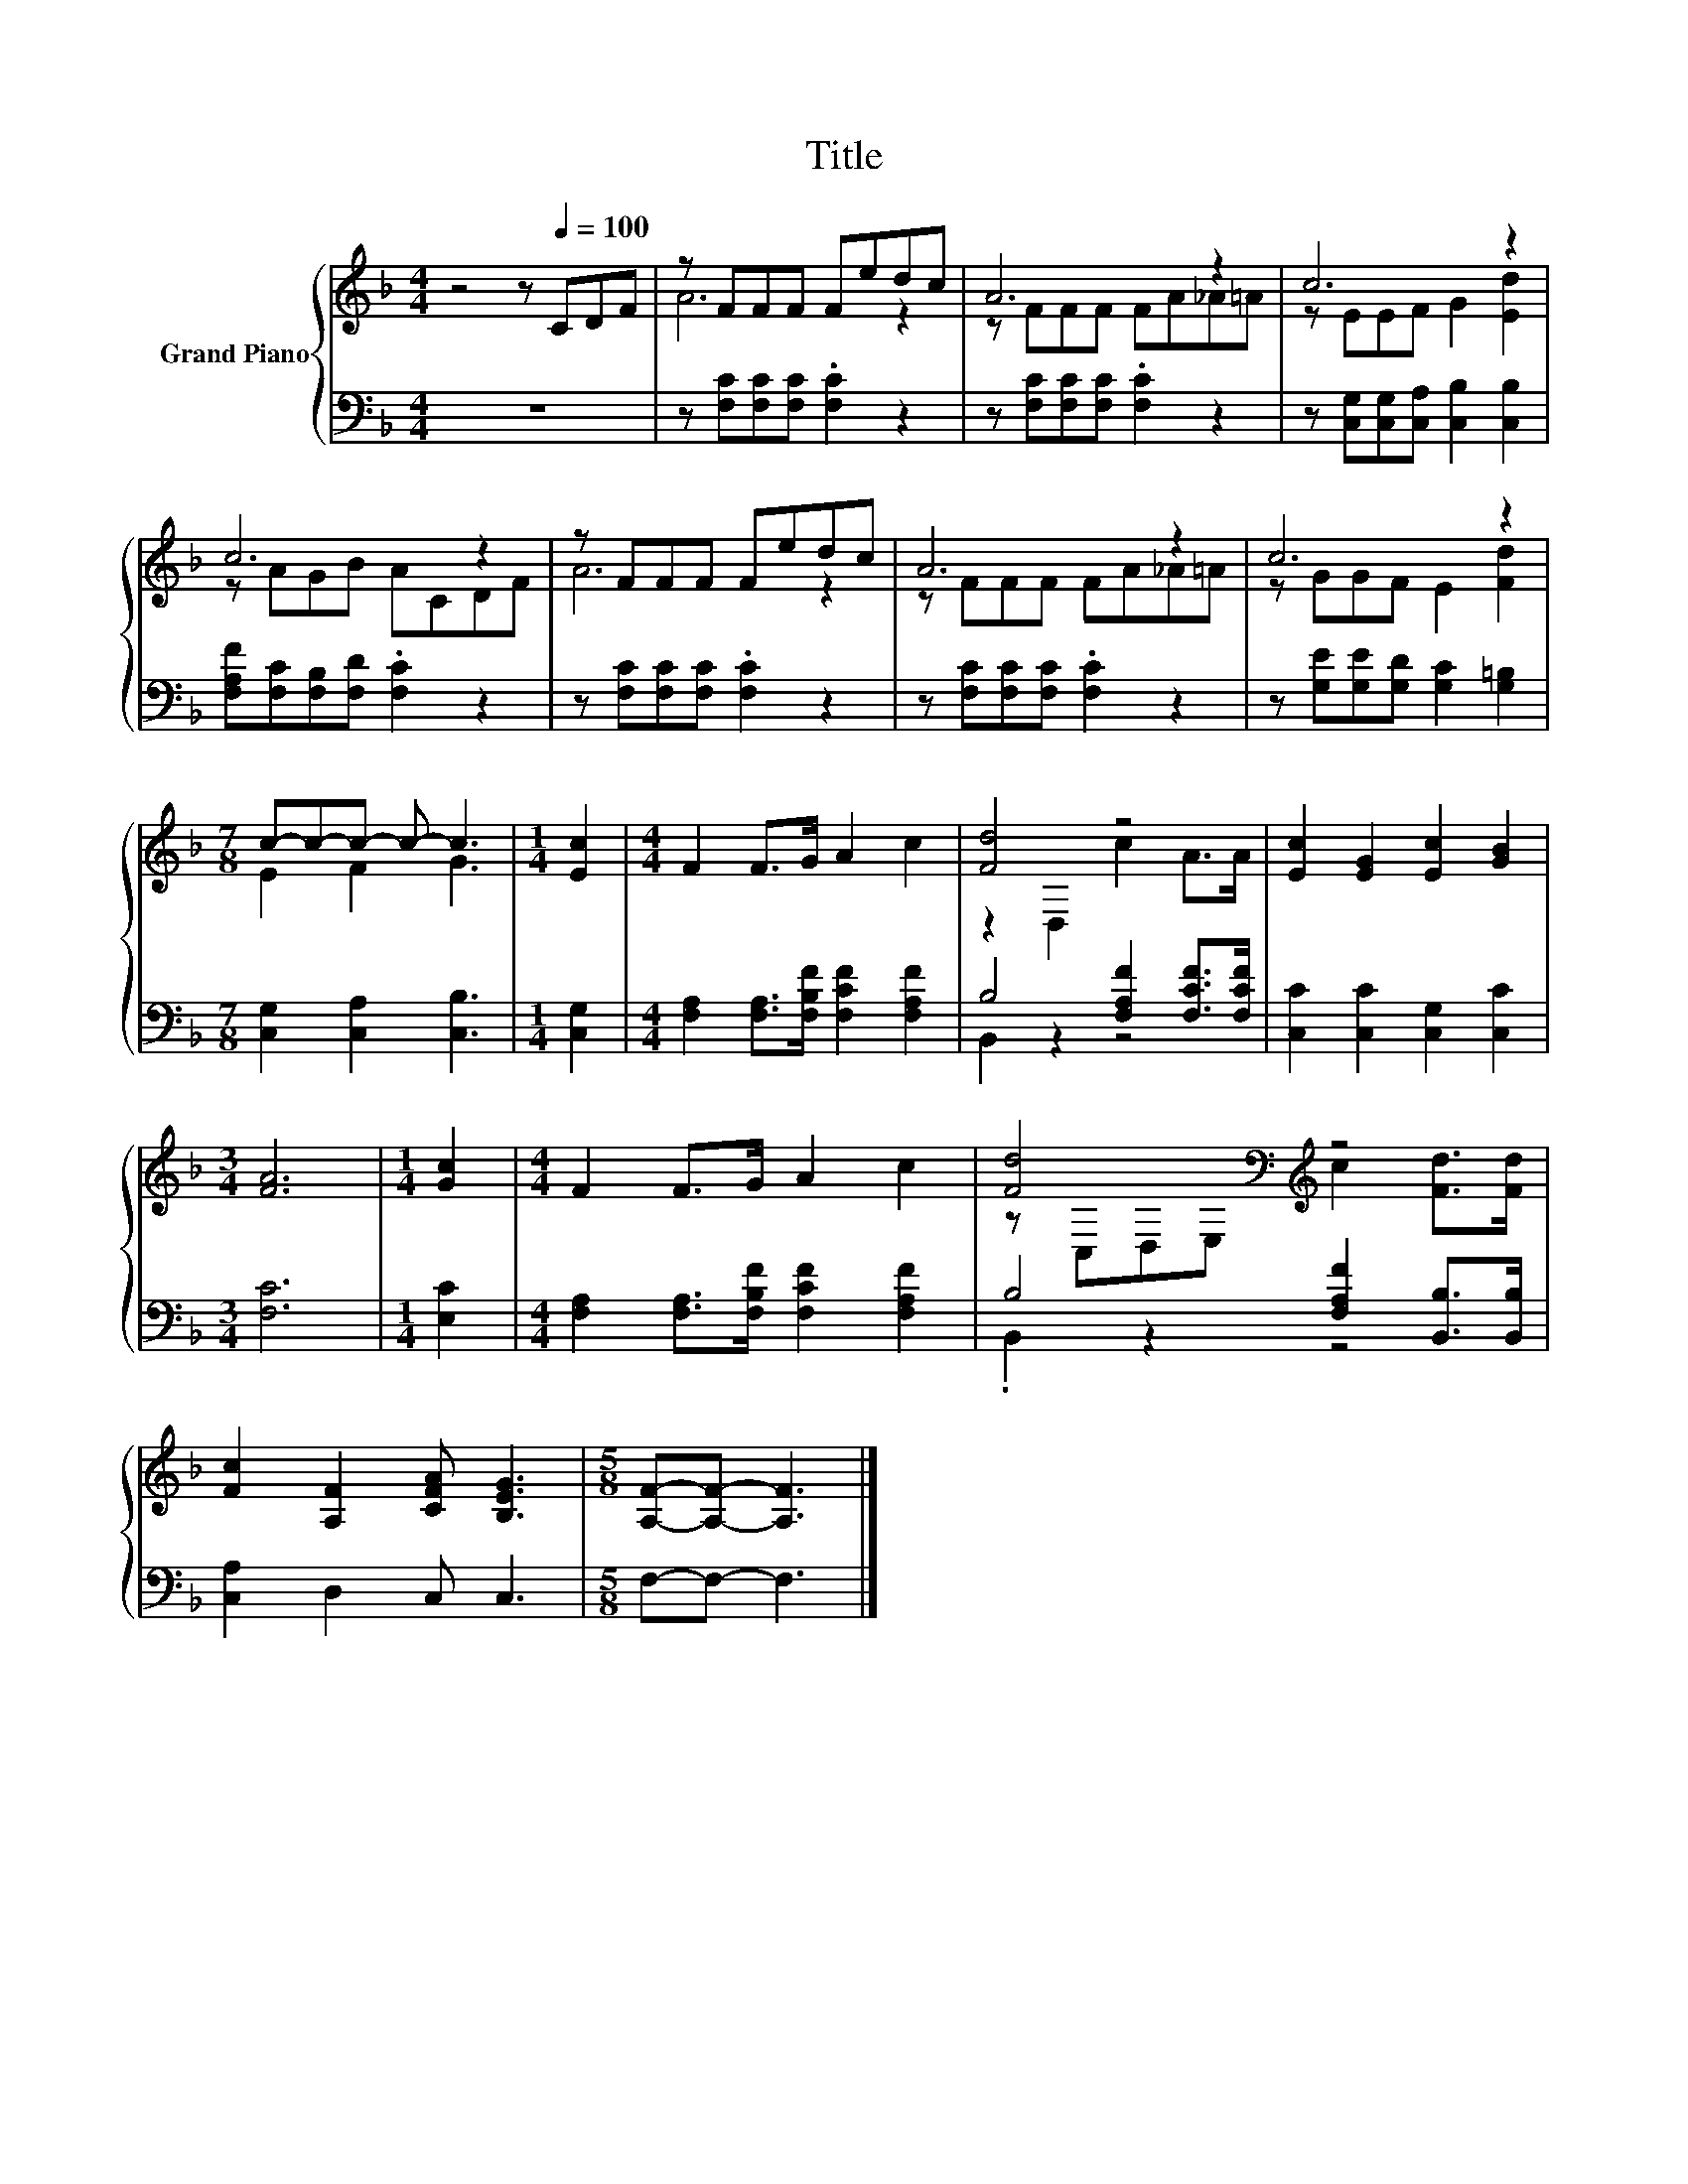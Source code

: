 X:1
T:Title
%%score { ( 1 3 ) | ( 2 4 ) }
L:1/8
M:4/4
K:F
V:1 treble nm="Grand Piano"
V:3 treble 
V:2 bass 
V:4 bass 
V:1
 z4 z[Q:1/4=100] CDF | z FFF Fedc | A6 z2 | c6 z2 | c6 z2 | z FFF Fedc | A6 z2 | c6 z2 | %8
[M:7/8] c-c-c- c- c3 |[M:1/4] [Ec]2 |[M:4/4] F2 F>G A2 c2 | [Fd]4 z4 | [Ec]2 [EG]2 [Ec]2 [GB]2 | %13
[M:3/4] [FA]6 |[M:1/4] [Gc]2 |[M:4/4] F2 F>G A2 c2 | [Fd]4[K:bass][K:treble] z4 | %17
 [Fc]2 [A,F]2 [CFA] [B,EG]3 |[M:5/8] [A,F]-[A,F]- [A,F]3 |] %19
V:2
 z8 | z [F,C][F,C][F,C] .[F,C]2 z2 | z [F,C][F,C][F,C] .[F,C]2 z2 | %3
 z [C,G,][C,G,][C,A,] [C,B,]2 [C,B,]2 | [F,A,F][F,C][F,B,][F,D] .[F,C]2 z2 | %5
 z [F,C][F,C][F,C] .[F,C]2 z2 | z [F,C][F,C][F,C] .[F,C]2 z2 | z [G,E][G,E][G,D] [G,C]2 [G,=B,]2 | %8
[M:7/8] [C,G,]2 [C,A,]2 [C,B,]3 |[M:1/4] [C,G,]2 |[M:4/4] [F,A,]2 [F,A,]>[F,B,F] [F,CF]2 [F,A,F]2 | %11
 B,4 [F,A,F]2 [F,CF]>[F,CF] | [C,C]2 [C,C]2 [C,G,]2 [C,C]2 |[M:3/4] [F,C]6 |[M:1/4] [E,C]2 | %15
[M:4/4] [F,A,]2 [F,A,]>[F,B,F] [F,CF]2 [F,A,F]2 | B,4 [F,A,F]2 [B,,B,]>[B,,B,] | %17
 [C,A,]2 D,2 C, C,3 |[M:5/8] F,-F,- F,3 |] %19
V:3
 x8 | A6 z2 | z FFF FA_A=A | z EEF G2 [Ed]2 | z AGB ACDF | A6 z2 | z FFF FA_A=A | z GGF E2 [Fd]2 | %8
[M:7/8] E2 F2 G3 |[M:1/4] x2 |[M:4/4] x8 | z2 D,2 c2 A>A | x8 |[M:3/4] x6 |[M:1/4] x2 |[M:4/4] x8 | %16
 z[K:bass] C,D,E,[K:treble] c2 [Fd]>[Fd] | x8 |[M:5/8] x5 |] %19
V:4
 x8 | x8 | x8 | x8 | x8 | x8 | x8 | x8 |[M:7/8] x7 |[M:1/4] x2 |[M:4/4] x8 | B,,2 z2 z4 | x8 | %13
[M:3/4] x6 |[M:1/4] x2 |[M:4/4] x8 | .B,,2 z2 z4 | x8 |[M:5/8] x5 |] %19


